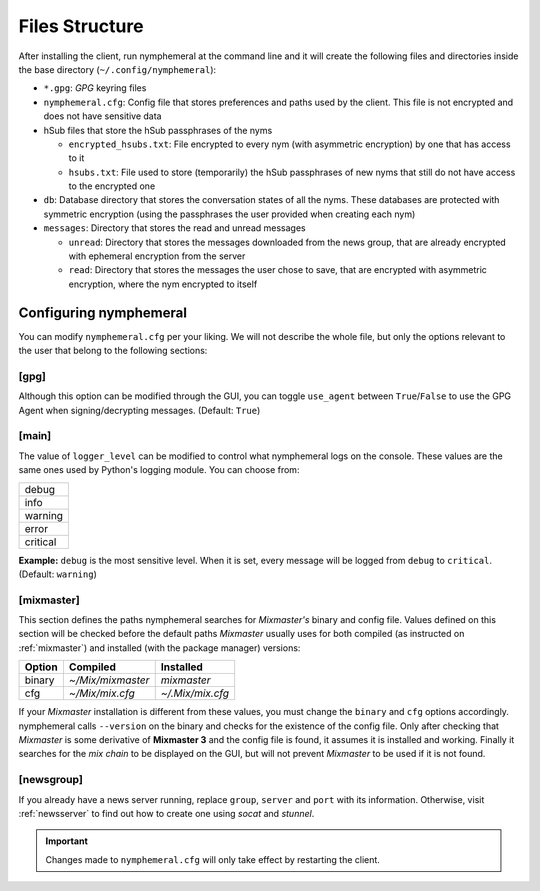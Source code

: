 ===============
Files Structure
===============
After installing the client, run nymphemeral at the command line and
it will create the following files and directories inside the base
directory (``~/.config/nymphemeral``):

- ``*.gpg``: *GPG* keyring files

- ``nymphemeral.cfg``: Config file that stores preferences and paths
  used by the client. This file is not encrypted and does not have
  sensitive data

- hSub files that store the hSub passphrases of the nyms

  - ``encrypted_hsubs.txt``: File encrypted to every nym (with
    asymmetric encryption) by one that has access to it

  - ``hsubs.txt``: File used to store (temporarily) the hSub
    passphrases of new nyms that still do not have access to the
    encrypted one

- ``db``: Database directory that stores the conversation states of
  all the nyms. These databases are protected with symmetric
  encryption (using the passphrases the user provided when creating
  each nym)

- ``messages``: Directory that stores the read and unread messages

  - ``unread``: Directory that stores the messages downloaded from
    the news group, that are already encrypted with ephemeral
    encryption from the server

  - ``read``: Directory that stores the messages the user chose to
    save, that are encrypted with asymmetric encryption, where the
    nym encrypted to itself

Configuring nymphemeral
-----------------------
You can modify ``nymphemeral.cfg`` per your liking. We will not
describe the whole file, but only the options relevant to the user
that belong to the following sections:

[gpg]
'''''
Although this option can be modified through the GUI, you can toggle
``use_agent`` between ``True``/``False`` to use the GPG Agent when
signing/decrypting messages. (Default: ``True``)

[main]
''''''
The value of ``logger_level`` can be modified to control what
nymphemeral logs on the console. These values are the same ones used
by Python's logging module. You can choose from:

+----------+
| debug    |
+----------+
| info     |
+----------+
| warning  |
+----------+
| error    |
+----------+
| critical |
+----------+

**Example:** ``debug`` is the most sensitive level. When it is set,
every message will be logged from ``debug`` to ``critical``.
(Default: ``warning``)

.. _cfg_mix:

[mixmaster]
'''''''''''
This section defines the paths nymphemeral searches for *Mixmaster's*
binary and config file. Values defined on this section will be checked
before the default paths *Mixmaster* usually uses for both compiled
(as instructed on :ref:`mixmaster`) and installed (with the package
manager) versions:

+--------+-------------------+------------------+
| Option | Compiled          | Installed        |
+========+===================+==================+
| binary | `~/Mix/mixmaster` | `mixmaster`      |
+--------+-------------------+------------------+
| cfg    | `~/Mix/mix.cfg`   | `~/.Mix/mix.cfg` |
+--------+-------------------+------------------+

If your *Mixmaster* installation is different from these values, you
must change the ``binary`` and ``cfg`` options accordingly.
nymphemeral calls ``--version`` on the binary and checks for the
existence of the config file. Only after checking that *Mixmaster* is
some derivative of **Mixmaster 3** and the config file is found, it
assumes it is installed and working. Finally it searches for the
*mix chain* to be displayed on the GUI, but will not prevent
*Mixmaster* to be used if it is not found.

[newsgroup]
'''''''''''
If you already have a news server running, replace ``group``,
``server`` and ``port`` with its information. Otherwise, visit
:ref:`newsserver` to find out how to create one using *socat*
and *stunnel*.

.. important::

    Changes made to ``nymphemeral.cfg`` will only take effect by
    restarting the client.
